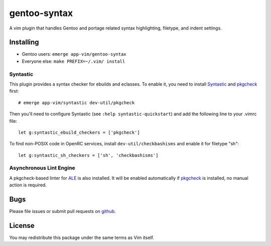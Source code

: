 =============
gentoo-syntax
=============

A vim plugin that handles Gentoo and portage related syntax highlighting,
filetype, and indent settings.

Installing
==========

* Gentoo users: ``emerge app-vim/gentoo-syntax``
* Everyone else: ``make PREFIX=~/.vim/ install``

Syntastic
---------

This plugin provides a syntax checker for ebuilds and eclasses. To enable it,
you need to install Syntastic_ and pkgcheck_ first::

    # emerge app-vim/syntastic dev-util/pkgcheck

Then you'll need to configure Syntastic (see ``:help syntastic-quickstart``)
and add the following line to your .vimrc file::

    let g:syntastic_ebuild_checkers = ['pkgcheck']

To find non-POSIX code in OpenRC services, install ``dev-util/checkbashisms``
and enable it for filetype "sh"::

    let g:syntastic_sh_checkers = ['sh', 'checkbashisms']

.. _Syntastic: https://github.com/vim-syntastic/syntastic
.. _pkgcheck:  https://github.com/pkgcore/pkgcheck

Asynchronous Lint Engine
------------------------

A pkgcheck-based linter for ALE_ is also installed. It will be enabled
automatically if pkgcheck_ is installed, no manual action is required.

.. _ALE: https://github.com/dense-analysis/ale

Bugs
====

Please file issues or submit pull requests on github_.

.. _github: https://github.com/gentoo/gentoo-syntax

License
=======

You may redistribute this package under the same terms as Vim itself.
